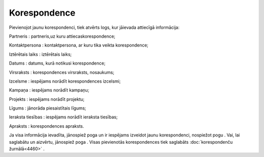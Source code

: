 .. 4465 Korespondence***************** 
Pievienojot jaunu korespondenci, tiek atvērts logs, kur jāievada
attiecīgā informācija:

|images_ozols/25883.png|



Partneris : partneris,uz kuru attiecaskorespondence;

Kontaktpersona : kontaktpersona, ar kuru tika veikta korespondence;

Iztērētais laiks : iztērētais laiks;

Datums : datums, kurā notikusi korespondence;

Virsraksts : korespondences virsraksts, nosaukums;

Izcelsme : iespējams norādīt korespondences izcelsmi;

Kampaņa : iespējams norādīt kampaņu;

Projekts : iespējams norādīt projektu;

Līgums : jānorāda piesaistītais līgums;

Ieraksta tiesības : iespējams norādīt ieraksta tiesības;

Apraksts : korespondences apraksts.

Ja visa informācija ievadīta, jānospiež poga |images_ozols/25829.png|
un ir iespējams izveidot jaunu korespondenci, nospiežot pogu
|images_ozols/25831.png| . Vai, lai saglabātu un aizvērtu, jānospiež
poga |images_ozols/25828.png| . Visas pievienotās korespondences tiek
saglabāts :doc:`korespondenču žurnālā<4460>` .



.. |images_ozols/25883.png| image:: images_ozols/25883.png
       :scale: 100%

.. |images_ozols/25829.png| image:: images_ozols/25829.png
       :scale: 100%

.. |images_ozols/25831.png| image:: images_ozols/25831.png
       :scale: 100%

.. |images_ozols/25828.png| image:: images_ozols/25828.png
       :scale: 100%

 